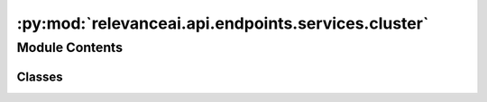 :py:mod:`relevanceai.api.endpoints.services.cluster`
====================================================

.. py:module:: relevanceai.api.endpoints.services.cluster


Module Contents
---------------

Classes
~~~~~~~

.. autoapisummary::

   relevanceai.api.endpoints.services.cluster.ClusterClient




.. py:class:: ClusterClient(project, api_key)

   Bases: :py:obj:`relevanceai.base._Base`

   Base class for all relevanceai client utilities

   .. py:method:: aggregate(self, dataset_id: str, vector_fields: list, metrics: list = [], groupby: list = [], filters: list = [], page_size: int = 20, page: int = 1, asc: bool = False, flatten: bool = True, alias: str = 'default')

      Takes an aggregation query and gets the aggregate of each cluster in a collection. This helps you interpret each cluster and what is in them.
      It can only can be used after a vector field has been clustered.


      For more information about aggregations check out services.aggregate.aggregate.

      :param dataset_id: Unique name of dataset
      :type dataset_id: string
      :param vector_fields: The vector field that was clustered on
      :type vector_fields: list
      :param metrics: Fields and metrics you want to calculate
      :type metrics: list
      :param groupby: Fields you want to split the data into
      :type groupby: list
      :param filters: Query for filtering the search results
      :type filters: list
      :param page_size: Size of each page of results
      :type page_size: int
      :param page: Page of the results
      :type page: int
      :param asc: Whether to sort results by ascending or descending order
      :type asc: bool
      :param flatten: Whether to flatten
      :type flatten: bool
      :param alias: Alias used to name a vector field. Belongs in field_{alias}vector
      :type alias: string


   .. py:method:: facets(self, dataset_id: str, facets_fields: list = [], page_size: int = 20, page: int = 1, asc: bool = False, date_interval: str = 'monthly')

      Takes a high level aggregation of every field and every cluster in a collection. This helps you interpret each cluster and what is in them.

      Only can be used after a vector field has been clustered.

      :param dataset_id: Unique name of dataset
      :type dataset_id: string
      :param facets_fields: Fields to include in the facets, if [] then all
      :type facets_fields: list
      :param page_size: Size of each page of results
      :type page_size: int
      :param page: Page of the results
      :type page: int
      :param asc: Whether to sort results by ascending or descending order
      :type asc: bool
      :param date_interval: Interval for date facets
      :type date_interval: string



